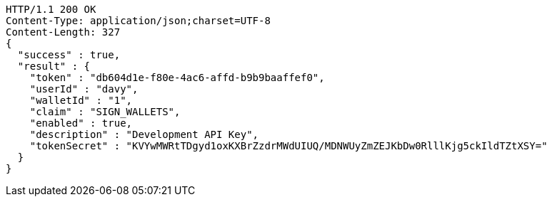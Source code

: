 [source,http,options="nowrap"]
----
HTTP/1.1 200 OK
Content-Type: application/json;charset=UTF-8
Content-Length: 327
{
  "success" : true,
  "result" : {
    "token" : "db604d1e-f80e-4ac6-affd-b9b9baaffef0",
    "userId" : "davy",
    "walletId" : "1",
    "claim" : "SIGN_WALLETS",
    "enabled" : true,
    "description" : "Development API Key",
    "tokenSecret" : "KVYwMWRtTDgyd1oxKXBrZzdrMWdUIUQ/MDNWUyZmZEJKbDw0RlllKjg5ckIldTZtXSY="
  }
}
----
